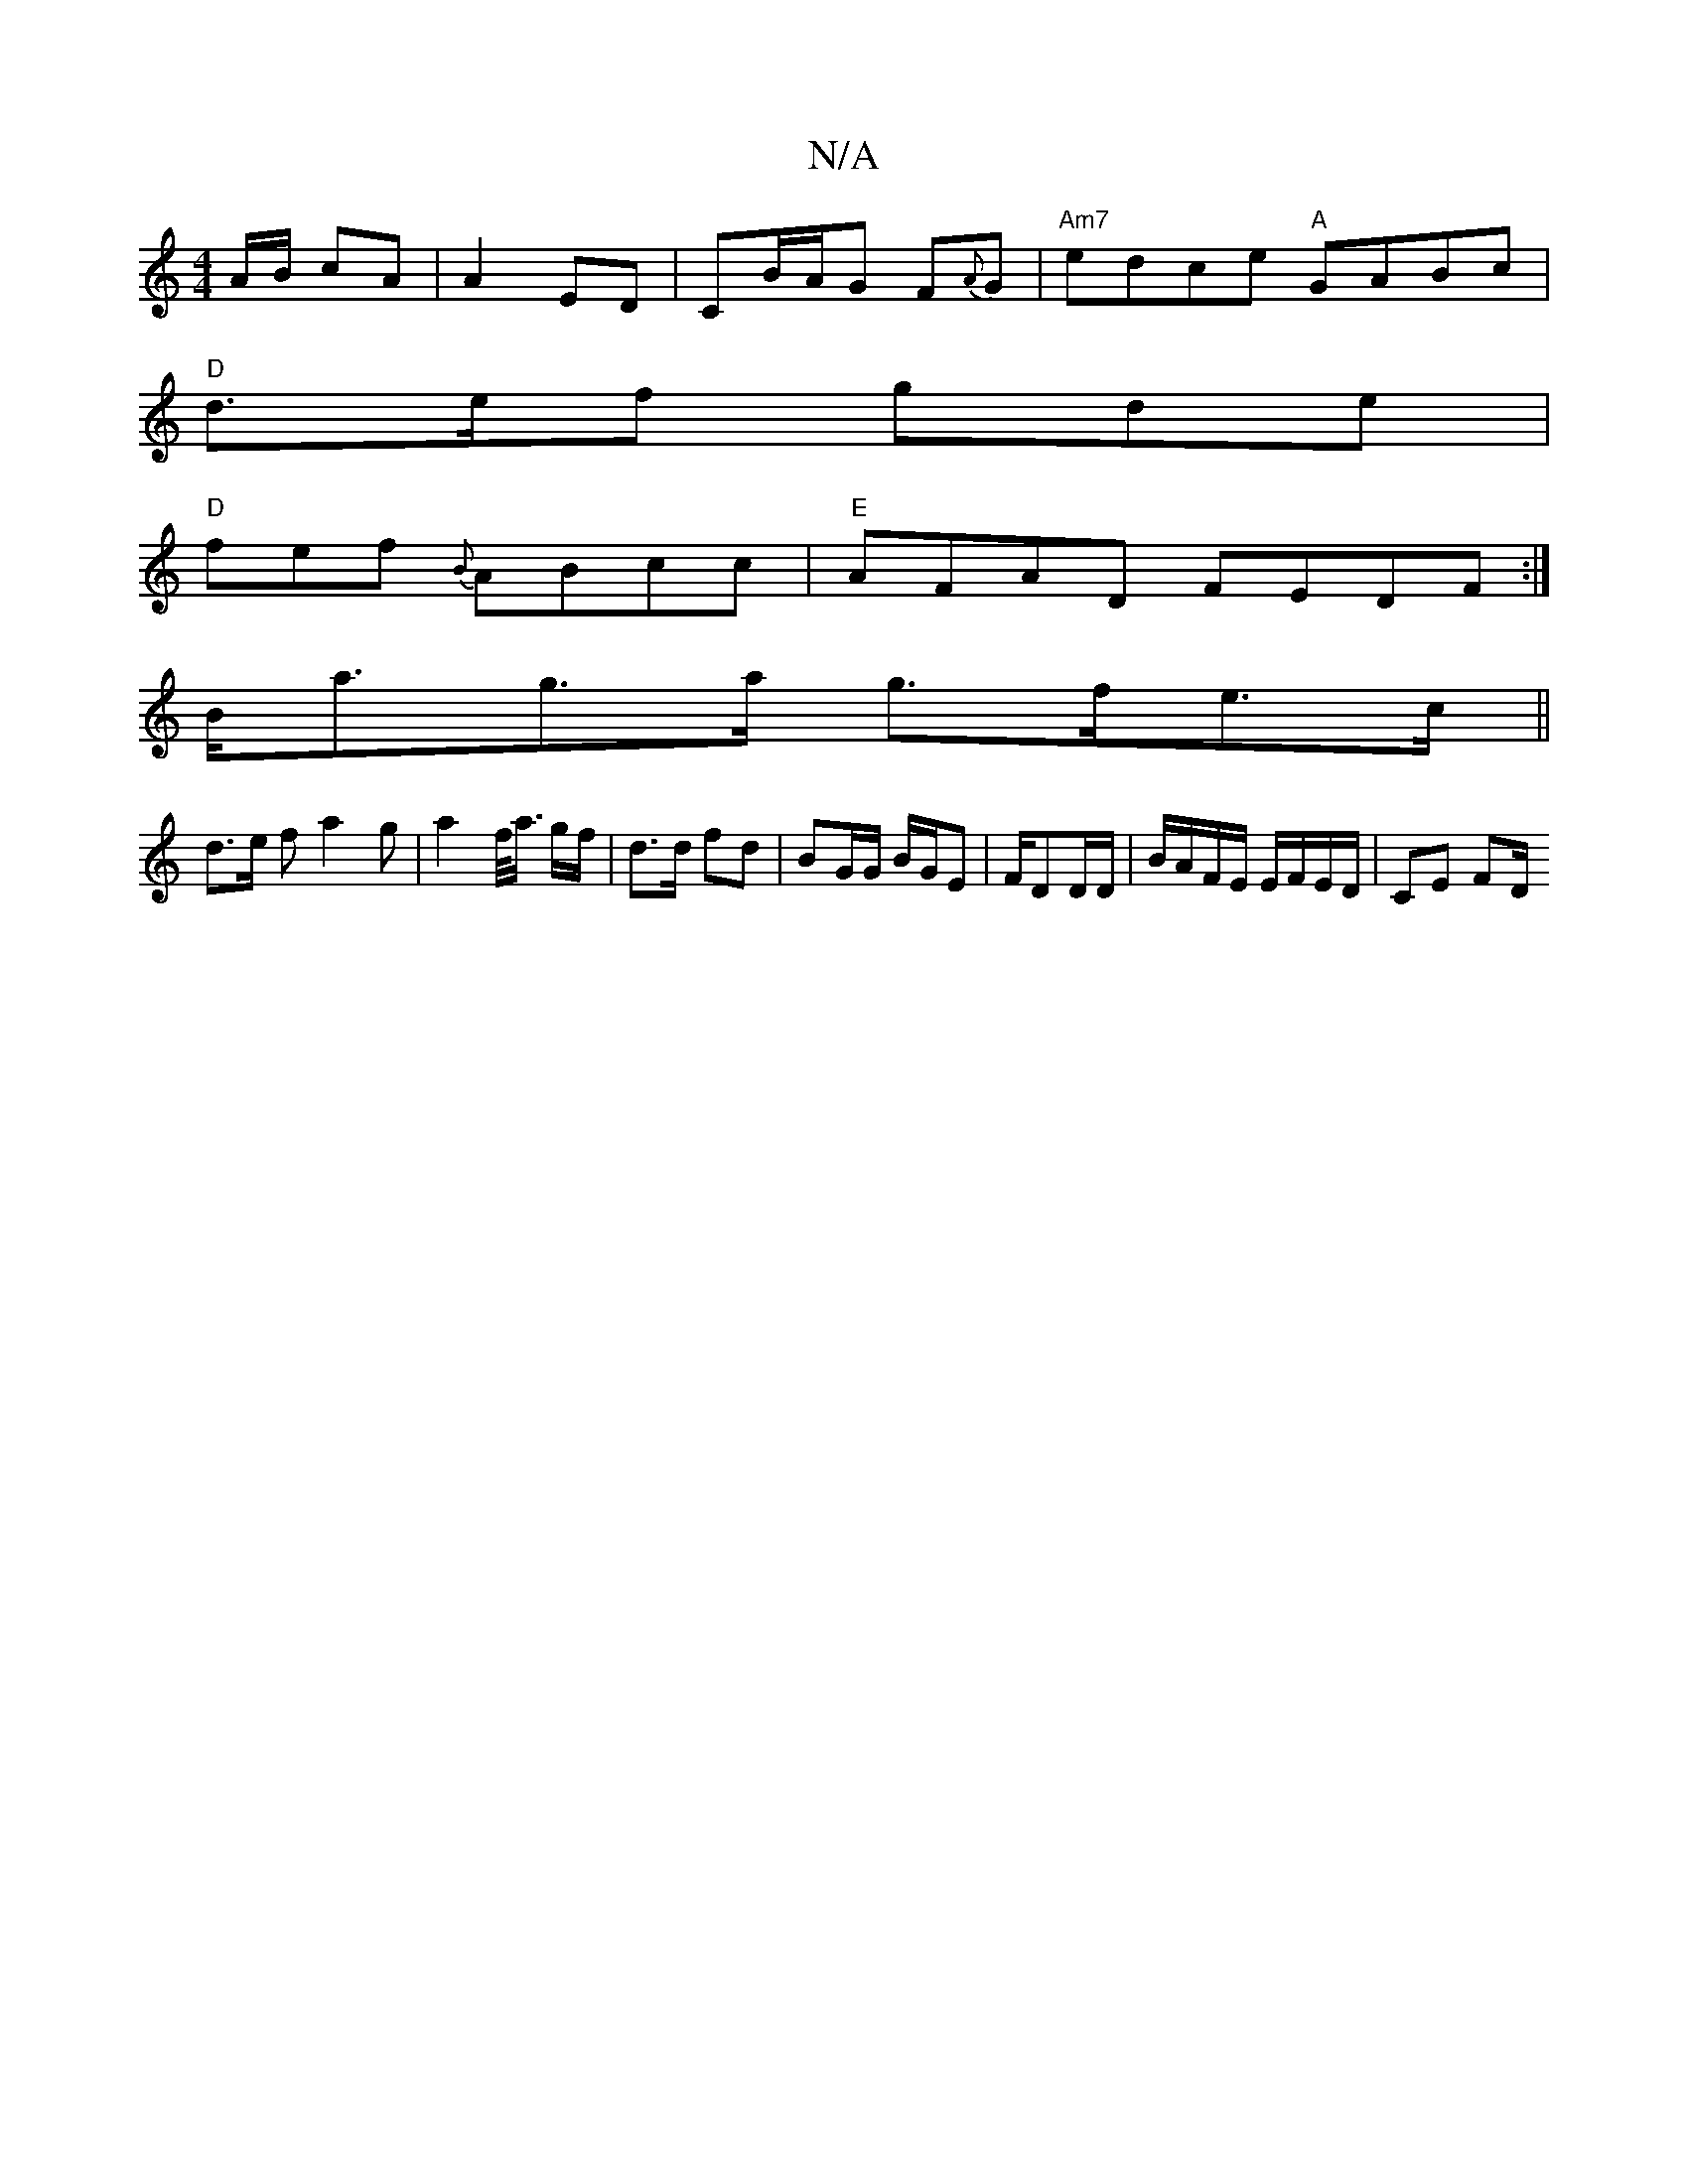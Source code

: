 X:1
T:N/A
M:4/4
R:N/A
K:Cmajor
A/B/ cA |A2 ED | CB/2A/2G F{A}G | "Am7"edce "A"GABc |
"D"d>ef gde|
"D" fef` {B}ABcc|"E"AFAD FEDF:|
B<ag>a g>fe>c||
d>e f a2 g | a2 f/<a/ g/f/| d>d fd | BG/G/ B/G/E|F/DD/D/ | B/A/F/E/ E/F/E/D/ | CE FD/